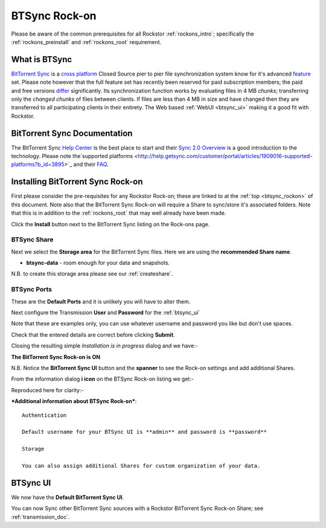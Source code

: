 .. _btsync_rockon:

BTSync Rock-on
==============

Please be aware of the common prerequisites for all Rockstor :ref:`rockons_intro`;
specifically the :ref:`rockons_preinstall` and :ref:`rockons_root`
requirement.

What is BTSync
--------------

`BitTorrent Sync <https://www.getsync.com/>`_ is a
`cross platform <https://www.getsync.com/platforms/desktop>`_ Closed Source
pier to pier file synchronization system know for it's advanced
`feature <https://www.getsync.com/features>`_ set.  Please note however that
the full feature set has recently been reserved for paid subscription members;
the paid and free versions
`differ <http://help.getsync.com/customer/portal/articles/1901266-sync-free-vs-sync-pro>`_
significantly.  Its synchronization function works by evaluating files in 4 MB
*chunks*; transferring only the *changed chunks* of files between clients.  If
files are less than 4 MB in size and have changed then they are transferred
to all participating clients in their entirety.
The Web based :ref:`WebUI <btsync_ui>` making it a good fit with Rockstor.

.. _btsync_doc:

BitTorrent Sync Documentation
-----------------------------

The BitTorrent Sync `Help Center <http://help.getsync.com/>`_ is the best place to start and their
`Sync 2.0 Overview <http://help.getsync.com/customer/portal/articles/1902649-sync-2-0-overview>`_
is a good introduction to the technology.
Please note the`supported platforms <http://help.getsync.com/customer/portal/articles/1909016-supported-platforms?b_id=3895>`_
and their `FAQ <http://help.getsync.com/customer/portal/articles/1916920-faqs>`_.


.. _btsync_install:

Installing BitTorrent Sync Rock-on
-------------------------------
First please consider the pre-requisites for any Rockstor Rock-on; these
are linked to at the :ref:`top <btsync_rockon>` of this document. Note also
that the BitTorrent Sync Rock-on will require a Share to sync/store it's
associated folders. Note that this is in addition to the :ref:`rockons_root`
that may well already have been made.

.. image:: btsync_install.png
   :scale: 80%
   :align: center

Click the **Install** button next to the BitTorrent Sync listing on the Rock-ons page.

.. _btsync_share:

BTSync Share
^^^^^^^^^^^^

Next we select the **Storage area** for the BitTorrent Sync files.  Here we are
using the **recommended Share name**.

* **btsync-data** - room enough for your data and snapshots.

.. image:: btsync_share.png
   :scale: 80%
   :align: center

N.B. to create this storage area please see our :ref:`createshare`.

.. _btsync_port:

BTSync Ports
^^^^^^^^^^^^

These are the **Default Ports** and it is unlikely you will have to alter them.

.. image:: btsync_ports.png
   :scale: 80%
   :align: center

Next configure the Transmission **User** and **Password** for the
:ref:`btsync_ui`

.. image:: btsync_user.png
   :scale: 80%
   :align: center

Note that these are examples only, you can use whatever username and password
you like but don't use spaces.

.. image:: btsync_verify.png
   :scale: 80%
   :align: center

Check that the entered details are correct before clicking **Submit**.

Closing the resulting simple *Installation is in progress* dialog and we have:-

**The BitTorrent Sync Rock-on is ON**

.. image:: btsync_on.png
   :scale: 80%
   :align: center

N.B. Notice the **BitTorrent Sync UI** button and the **spanner** to see the
Rock-on settings and add additional Shares.

From the information dialog **i icon** on the BTSync Rock-on listing we get:-

.. image:: btsync_info.png
   :scale: 80%
   :align: center

Reproduced here for clarity:-

***Additional information about BTSync Rock-on***::

   Authentication

   Default username for your BTSync UI is **admin** and password is **password**

   Storage

   You can also assign additional Shares for custom organization of your data.

.. _btsync_ui:

BTSync UI
---------

We now have the **Default BitTorrent Sync UI**.

.. image:: btsync_ui.png
   :scale: 80%
   :align: center

You can now Sync other BitTorrent Sync sources with a Rockstor BitTorrent Sync Rock-on Share; see :ref:`transmission_doc`.